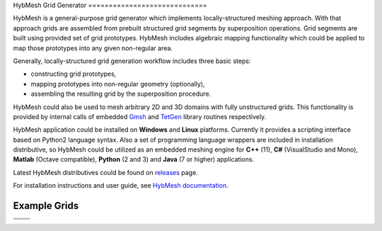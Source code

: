 .. |icon| image::  misc/mainwin_icon.svg
        :height: 100

|icon|
HybMesh Grid Generator
=============================

HybMesh is a general-purpose grid generator
which implements locally-structured meshing approach.
With that approach grids are assembled from prebuilt structured grid segments
by superposition operations.
Grid segments are built using provided set of grid prototypes.
HybMesh includes algebraic mapping functionality which could be applied to
map those prototypes into any given non-regular area.

Generally, locally-structured grid generation workflow includes three basic steps:

* constructing grid prototypes,
* mapping prototypes into non-regular geometry (optionally),
* assembling the resulting grid by the superposition procedure.

HybMesh could also be used to mesh arbitrary 2D and 3D domains
with fully unstructured grids. This functionality is provided
by internal calls of embedded `Gmsh <http://gmsh.info>`_ and
`TetGen <http://wias-berlin.de/software/tetgen/>`_ library routines respectively.

HybMesh application could be installed on **Windows** and **Linux** platforms.
Currently it provides a scripting interface based on Python2 language syntax.
Also a set of programming language wrappers are included in installation
distributive, so HybMesh could be utilized as an embedded meshing engine
for **C++** (11), **C#** (VisualStudio and Mono), **Matlab** (Octave compatible),
**Python** (2 and 3) and **Java** (7 or higher) applications.

Latest HybMesh distributives could be found on `releases
<https://github.com/kalininei/HybMesh/releases>`_ page.

For installation instructions and user guide, see `HybMesh documentation
<http://kalininei.github.io/HybMesh/index.html>`_.

Example Grids
=============

.. |e3| image::  doc/source/overview_1.png
         :height: 100px


.. |e4| image::  doc/source/picintro_6_7.png
         :height: 100px


+----------------------------+-----------------------------+
|  .. image::  doc/source/overview_3.png                   |
|          :height: 70px                                   |
|          :align: center                                  |
|                                                          |
+----------------------------+-----------------------------+
| .. image::  doc/source/overview_2.png                    |
|          :height: 70px                                   |
|          :align: center                                  |
|                                                          |
+----------------------------+-----------------------------+
|                            |                             |
| |e3|                       | |e4|                        |
|                            |                             |
+----------------------------+-----------------------------+
